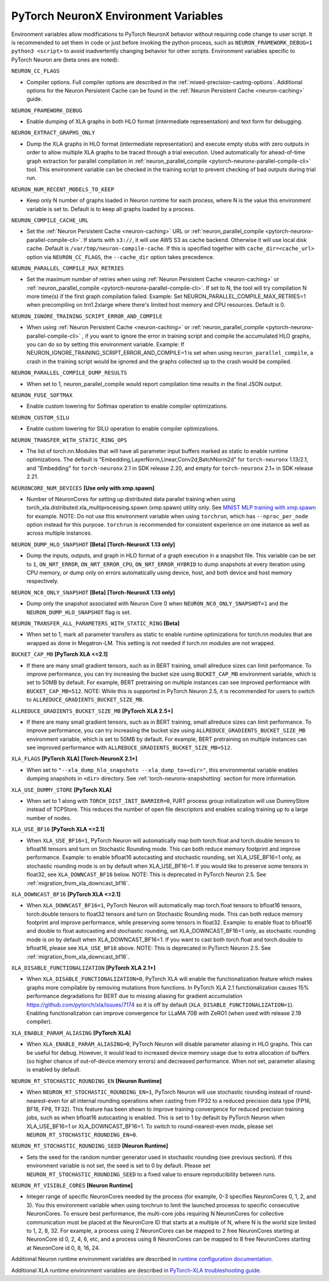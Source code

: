 .. _pytorch-neuronx-envvars:

PyTorch NeuronX Environment Variables
======================================

Environment variables allow modifications to PyTorch NeuronX behavior
without requiring code change to user script. It is recommended to set
them in code or just before invoking the python process, such as
``NEURON_FRAMEWORK_DEBUG=1 python3 <script>`` to avoid inadvertently
changing behavior for other scripts. Environment variables specific to
PyTorch Neuron are (beta ones are noted):

``NEURON_CC_FLAGS``

-  Compiler options. Full compiler options are described in the :ref:`mixed-precision-casting-options`.
   Additional options for the Neuron
   Persistent Cache can be found in the :ref:`Neuron Persistent Cache <neuron-caching>` guide.

``NEURON_FRAMEWORK_DEBUG``

-  Enable dumping of XLA graphs in both HLO format (intermediate representation) and text form for debugging.

``NEURON_EXTRACT_GRAPHS_ONLY``

-  Dump the XLA graphs in HLO format (intermediate representation) and execute empty stubs with zero outputs
   in order to allow multiple XLA graphs to be traced through a trial execution.
   Used automatically for ahead-of-time
   graph extraction for parallel compilation in :ref:`neuron_parallel_compile <pytorch-neuronx-parallel-compile-cli>`
   tool. This environment variable can be checked in the training script
   to prevent checking of bad outputs during trial run.

``NEURON_NUM_RECENT_MODELS_TO_KEEP`` 

-  Keep only N number of graphs loaded in Neuron runtime for each
   process, where N is the value this environment variable is set to.
   Default is to keep all graphs loaded by a process.

``NEURON_COMPILE_CACHE_URL``

-  Set the :ref:`Neuron Persistent Cache <neuron-caching>` URL or :ref:`neuron_parallel_compile <pytorch-neuronx-parallel-compile-cli>`.
   If starts with ``s3://``, it will use AWS S3 as cache backend. Otherwise it will use
   local disk cache. Default is ``/var/tmp/neuron-compile-cache``.
   If this is specified together with ``cache_dir=<cache_url>`` option via ``NEURON_CC_FLAGS``, the ``--cache_dir`` option takes precedence.

``NEURON_PARALLEL_COMPILE_MAX_RETRIES``

-  Set the maximum number of retries when using :ref:`Neuron Persistent Cache <neuron-caching>` or :ref:`neuron_parallel_compile <pytorch-neuronx-parallel-compile-cli>`.
   If set to N, the tool will try compilation N more time(s) if the first graph compilation failed.
   Example: Set NEURON_PARALLEL_COMPILE_MAX_RETRIES=1 when precompiling on 
   trn1.2xlarge where there's limited host memory and CPU resources.
   Default is 0.

``NEURON_IGNORE_TRAINING_SCRIPT_ERROR_AND_COMPILE`` 

- When using :ref:`Neuron Persistent Cache <neuron-caching>` or :ref:`neuron_parallel_compile <pytorch-neuronx-parallel-compile-cli>` , if you want to ignore the error in training script
  and compile the accumulated HLO graphs, you can do so by setting this environment variable.
  Example: If NEURON_IGNORE_TRAINING_SCRIPT_ERROR_AND_COMPILE=1 is set when using ``neuron_parallel_compile``,
  a crash in the training script would be ignored and the graphs collected up to the crash would be
  compiled.

``NEURON_PARALLEL_COMPILE_DUMP_RESULTS``

- When set to 1, neuron_parallel_compile would report compilation time results in the final JSON output.

``NEURON_FUSE_SOFTMAX``

- Enable custom lowering for Softmax operation to enable compiler optimizations.

``NEURON_CUSTOM_SILU``

- Enable custom lowering for SILU operation to enable compiler optimizations.

``NEURON_TRANSFER_WITH_STATIC_RING_OPS``

- The list of torch.nn.Modules that will have all parameter input buffers marked as static to enable runtime optimizations. The default is "Embedding,LayerNorm,Linear,Conv2d,BatchNorm2d" for ``torch-neuronx`` 1.13/2.1, and "Embedding" for ``torch-neuronx`` 2.1 in SDK release 2.20, and empty for ``torch-neuronx`` 2.1+ in SDK release 2.21.

``NEURONCORE_NUM_DEVICES`` **[Use only with xmp.spawn]**

-  Number of NeuronCores for setting up distributed data parallel training
   when using torch_xla.distributed.xla_multiprocessing.spawn (xmp.spawn) utility only. See `MNIST MLP training with xmp.spawn <https://github.com/aws-neuron/aws-neuron-samples/blob/master/torch-neuronx/training/mnist_mlp/train_xmp.py>`__ for example.
   NOTE: Do not use this environment variable when using ``torchrun``, which has ``--nproc_per_node`` option instead for this purpose. ``torchrun`` is recommended for consistent experience on one instance as well as across multiple instances.

``NEURON_DUMP_HLO_SNAPSHOT`` **[Beta]** **[Torch-NeuronX 1.13 only]**

- Dump the inputs, outputs, and graph in HLO format of a graph execution in a snapshot file. This
  variable can be set to ``1``, ``ON_NRT_ERROR``, ``ON_NRT_ERROR_CPU``, ``ON_NRT_ERROR_HYBRID`` to
  dump snapshots at every iteration using CPU memory, or dump only on errors automatically using
  device, host, and both device and host memory respectively.

``NEURON_NC0_ONLY_SNAPSHOT`` **[Beta]** **[Torch-NeuronX 1.13 only]**

- Dump only the snapshot associated with Neuron Core 0 when ``NEURON_NC0_ONLY_SNAPSHOT=1`` and 
  the ``NEURON_DUMP_HLO_SNAPSHOT`` flag is set.

``NEURON_TRANSFER_ALL_PARAMETERS_WITH_STATIC_RING`` **[Beta]**

- When set to 1, mark all parameter transfers as static to enable runtime optimizations for torch.nn modules that are wrapped as done in Megatron-LM. This setting is not needed if torch.nn modules are not wrapped.

``BUCKET_CAP_MB`` **[PyTorch XLA <=2.1]**

- If there are many small gradient tensors, such as in BERT training, small allreduce sizes can limit performance. To improve performance, you can try increasing the bucket size using ``BUCKET_CAP_MB`` environment variable, which is set to 50MB by default. For example, BERT pretraining on multiple instances can see improved performance with ``BUCKET_CAP_MB=512``. NOTE: While this is supported in PyTorch Neuron 2.5, it is recommended for users to switch to ``ALLREDUCE_GRADIENTS_BUCKET_SIZE_MB``.

``ALLREDUCE_GRADIENTS_BUCKET_SIZE_MB`` **[PyTorch XLA 2.5+]**

- If there are many small gradient tensors, such as in BERT training, small allreduce sizes can limit performance. To improve performance, you can try increasing the bucket size using ``ALLREDUCE_GRADIENTS_BUCKET_SIZE_MB`` environment variable, which is set to 50MB by default. For example, BERT pretraining on multiple instances can see improved performance with ``ALLREDUCE_GRADIENTS_BUCKET_SIZE_MB=512``.


``XLA_FLAGS`` **[PyTorch XLA]** **[Torch-NeuronX 2.1+]**

- When set to ``"--xla_dump_hlo_snapshots --xla_dump_to=<dir>"``, this environmental variable enables dumping snapshots in ``<dir>`` directory. See :ref:`torch-neuronx-snapshotting` section for more information.

``XLA_USE_DUMMY_STORE`` **[PyTorch XLA]**

- When set to 1 along with ``TORCH_DIST_INIT_BARRIER=0``, PJRT process group initialization will use DummyStore instead of TCPStore. This reduces the number of open file descriptors and enables scaling training up to a large number of nodes.

``XLA_USE_BF16`` **[PyTorch XLA <=2.1]**

- When ``XLA_USE_BF16=1``, PyTorch Neuron will automatically map both torch.float and torch.double tensors
  to bfloat16 tensors and turn on Stochastic Rounding mode. This can both reduce memory footprint and improve performance.
  Example: to enable bfloat16 autocasting and stochastic rounding, set XLA_USE_BF16=1 only, as
  stochastic rounding mode is on by default when XLA_USE_BF16=1. If you would like to preserve some tensors in float32, see ``XLA_DOWNCAST_BF16`` below. NOTE: This is deprecated in PyTorch Neuron 2.5. See :ref:`migration_from_xla_downcast_bf16`.


``XLA_DOWNCAST_BF16`` **[PyTorch XLA <=2.1]**

- When ``XLA_DOWNCAST_BF16=1``, PyTorch Neuron will automatically map torch.float tensors to bfloat16 tensors, torch.double tensors
  to float32 tensors and turn on Stochastic Rounding mode. This can both reduce memory footprint and improve performance, while preserving some tensors in float32.
  Example: to enable float to bfloat16 and double to float autocasting and stochastic rounding, set XLA_DOWNCAST_BF16=1 only, as
  stochastic rounding mode is on by default when XLA_DOWNCAST_BF16=1. If you want to cast both torch.float and torch.double to bfloat16, please see ``XLA_USE_BF16`` above. NOTE: This is deprecated in PyTorch Neuron 2.5. See :ref:`migration_from_xla_downcast_bf16`.

``XLA_DISABLE_FUNCTIONALIZATION`` **[PyTorch XLA 2.1+]**

- When ``XLA_DISABLE_FUNCTIONALIZATION=0``, PyTorch XLA will enable the functionalization feature which makes graphs more compilable by removing mutations from functions. In PyTorch XLA 2.1 functionalization causes 15% performance degradations for BERT due to missing aliasing for gradient accumulation https://github.com/pytorch/xla/issues/7174 so it is off by default (``XLA_DISABLE_FUNCTIONALIZATION=1``). Enabling functionalization can improve convergence for LLaMA 70B with ZeRO1 (when used with release 2.19 compiler).


``XLA_ENABLE_PARAM_ALIASING`` **[PyTorch XLA]**

- When ``XLA_ENABLE_PARAM_ALIASING=0``, PyTorch Neuron will disable parameter aliasing in HLO graphs. This can be useful for debug. However, it would lead to increased device memory usage due to extra allocation of buffers (so higher chance of out-of-device memory errors) and decreased performance. When not set, parameter aliasing is enabled by default.

``NEURON_RT_STOCHASTIC_ROUNDING_EN`` **[Neuron Runtime]**

- When ``NEURON_RT_STOCHASTIC_ROUNDING_EN=1``, PyTorch Neuron will use stochastic rounding instead of
  round-nearest-even for all internal rounding operations when casting from FP32 to a reduced precision data type (FP16, BF16, FP8, TF32).
  This feature has been shown to improve
  training convergence for reduced precision training jobs, such as when bfloat16 autocasting is
  enabled. This is set to 1 by default by PyTorch Neuron when XLA_USE_BF16=1 or XLA_DOWNCAST_BF16=1. To switch to round-nearest-even mode, please set ``NEURON_RT_STOCHASTIC_ROUNDING_EN=0``.

``NEURON_RT_STOCHASTIC_ROUNDING_SEED`` **[Neuron Runtime]**

- Sets the seed for the
  random number generator used in stochastic rounding (see previous section). If this environment variable is not set, the seed is set to 0 by default. Please set ``NEURON_RT_STOCHASTIC_ROUNDING_SEED`` to a fixed value to ensure reproducibility between runs.

``NEURON_RT_VISIBLE_CORES`` **[Neuron Runtime]**

- Integer range of specific NeuronCores needed by the process (for example, 0-3 specifies NeuronCores 0, 1, 2, and 3).
  You this environment variable when using torchrun to limit the launched processs to specific consecutive NeuronCores. To ensure best performance, the multi-core jobs requiring N NeuronCores for collective communication must be placed at the NeuronCore ID that starts at a multiple of N, where N is the world size limited to 1, 2, 8, 32. For example, a process using 2 NeuronCores can be mapped to 2 free NeuronCores starting at NeuronCore id 0, 2, 4, 6, etc, and a process using 8 NeuronCores can be mapped to 8 free NeuronCores starting at NeuronCore id 0, 8, 16, 24.

Additional Neuron runtime environment variables are described in `runtime
configuration
documentation <https://awsdocs-neuron.readthedocs-hosted.com/en/latest/neuron-guide/neuron-runtime/nrt-configurable-parameters.html>`__.

Additional XLA runtime environment variables are described in `PyTorch-XLA troubleshooting guide
<https://github.com/pytorch/xla/blob/v1.10.0/TROUBLESHOOTING.md#user-content-environment-variables>`__.
